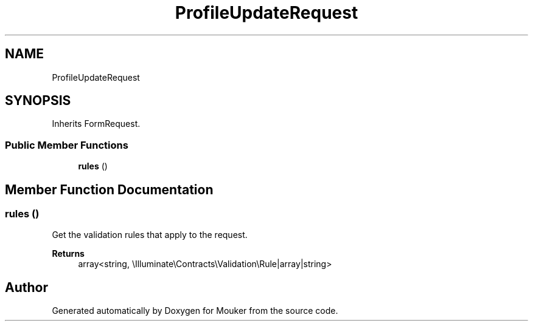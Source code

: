 .TH "ProfileUpdateRequest" 3 "Mouker" \" -*- nroff -*-
.ad l
.nh
.SH NAME
ProfileUpdateRequest
.SH SYNOPSIS
.br
.PP
.PP
Inherits FormRequest\&.
.SS "Public Member Functions"

.in +1c
.ti -1c
.RI "\fBrules\fP ()"
.br
.in -1c
.SH "Member Function Documentation"
.PP 
.SS "rules ()"
Get the validation rules that apply to the request\&.

.PP
\fBReturns\fP
.RS 4
array<string, \\Illuminate\\Contracts\\Validation\\Rule|array|string> 
.RE
.PP


.SH "Author"
.PP 
Generated automatically by Doxygen for Mouker from the source code\&.
